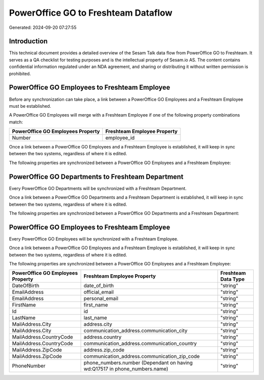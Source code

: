 ====================================
PowerOffice GO to Freshteam Dataflow
====================================

Generated: 2024-09-20 07:27:55

Introduction
------------

This technical document provides a detailed overview of the Sesam Talk data flow from PowerOffice GO to Freshteam. It serves as a QA checklist for testing purposes and is the intellectual property of Sesam.io AS. The content contains confidential information regulated under an NDA agreement, and sharing or distributing it without written permission is prohibited.

PowerOffice GO Employees to Freshteam Employee
----------------------------------------------
Before any synchronization can take place, a link between a PowerOffice GO Employees and a Freshteam Employee must be established.

A PowerOffice GO Employees will merge with a Freshteam Employee if one of the following property combinations match:

.. list-table::
   :header-rows: 1

   * - PowerOffice GO Employees Property
     - Freshteam Employee Property
   * - Number
     - employee_id

Once a link between a PowerOffice GO Employees and a Freshteam Employee is established, it will keep in sync between the two systems, regardless of where it is edited.

The following properties are synchronized between a PowerOffice GO Employees and a Freshteam Employee:

.. list-table::
   :header-rows: 1

   * - PowerOffice GO Employees Property
     - Freshteam Employee Property
     - Freshteam Data Type


PowerOffice GO Departments to Freshteam Department
--------------------------------------------------
Every PowerOffice GO Departments will be synchronized with a Freshteam Department.

Once a link between a PowerOffice GO Departments and a Freshteam Department is established, it will keep in sync between the two systems, regardless of where it is edited.

The following properties are synchronized between a PowerOffice GO Departments and a Freshteam Department:

.. list-table::
   :header-rows: 1

   * - PowerOffice GO Departments Property
     - Freshteam Department Property
     - Freshteam Data Type


PowerOffice GO Employees to Freshteam Employee
----------------------------------------------
Every PowerOffice GO Employees will be synchronized with a Freshteam Employee.

Once a link between a PowerOffice GO Employees and a Freshteam Employee is established, it will keep in sync between the two systems, regardless of where it is edited.

The following properties are synchronized between a PowerOffice GO Employees and a Freshteam Employee:

.. list-table::
   :header-rows: 1

   * - PowerOffice GO Employees Property
     - Freshteam Employee Property
     - Freshteam Data Type
   * - DateOfBirth
     - date_of_birth
     - "string"
   * - EmailAddress
     - official_email
     - "string"
   * - EmailAddress
     - personal_email
     - "string"
   * - FirstName
     - first_name
     - "string"
   * - Id
     - id
     - "string"
   * - LastName
     - last_name
     - "string"
   * - MailAddress.City
     - address.city
     - "string"
   * - MailAddress.City
     - communication_address.communication_city
     - "string"
   * - MailAddress.CountryCode
     - address.country
     - "string"
   * - MailAddress.CountryCode
     - communication_address.communication_country
     - "string"
   * - MailAddress.ZipCode
     - address.zip_code
     - "string"
   * - MailAddress.ZipCode
     - communication_address.communication_zip_code
     - "string"
   * - PhoneNumber
     - phone_numbers.number (Dependant on having wd:Q17517 in phone_numbers.name)
     - "string"

